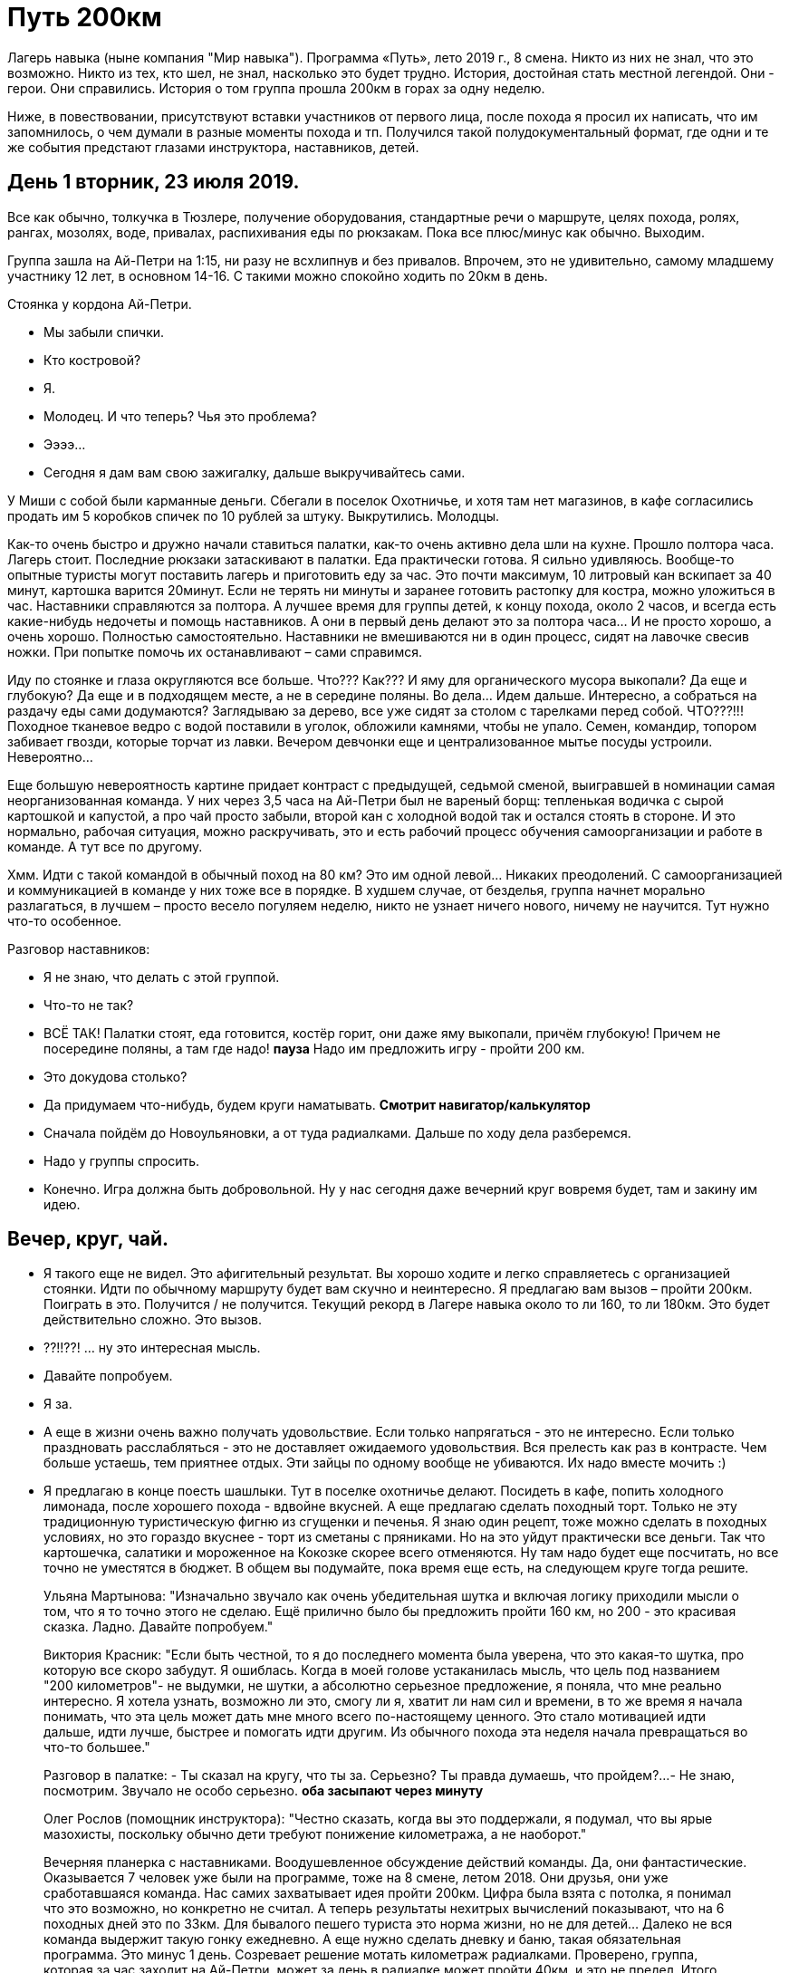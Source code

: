 ﻿= Путь 200км

Лагерь навыка (ныне компания "Мир навыка"). Программа «Путь», лето 2019 г., 8 смена. Никто из них не знал, что это возможно. Никто из тех, кто шел, не знал, насколько это будет трудно. История, достойная стать местной легендой. Они - герои. Они справились. История о том группа прошла 200км в горах за одну неделю.

Ниже, в повествовании, присутствуют вставки участников от первого лица, после похода я просил их написать, что им запомнилось, о чем думали в разные моменты похода и тп. Получился такой полудокументальный формат, где одни и те же события предстают глазами инструктора, наставников, детей.

== День 1 вторник, 23 июля 2019.

Все как обычно, толкучка в Тюзлере, получение оборудования, стандартные речи о маршруте, целях похода, ролях, рангах, мозолях, воде, привалах, распихивания еды по рюкзакам. Пока все плюс/минус как обычно. Выходим.

Группа зашла на Ай-Петри на 1:15, ни разу не всхлипнув и без привалов. Впрочем, это не удивительно, самому младшему участнику 12 лет, в основном 14-16. С такими можно спокойно ходить по 20км в день.

Стоянка у кордона Ай-Петри.

- Мы забыли спички.
- Кто костровой?
- Я.
- Молодец. И что теперь? Чья это проблема?
- Ээээ…
- Сегодня я дам вам свою зажигалку, дальше выкручивайтесь сами.

У Миши с собой были карманные деньги. Сбегали в поселок Охотничье, и хотя там нет магазинов, в кафе согласились продать им 5 коробков спичек по 10 рублей за штуку. Выкрутились. Молодцы.

Как-то очень быстро и дружно начали ставиться палатки, как-то очень активно дела шли на кухне. Прошло полтора часа. Лагерь стоит. Последние рюкзаки затаскивают в палатки. Еда практически готова. Я сильно удивляюсь. Вообще-то опытные туристы могут поставить лагерь и приготовить еду за час. Это почти максимум, 10 литровый кан вскипает за 40 минут, картошка варится 20минут. Если не терять ни минуты и заранее готовить растопку для костра, можно уложиться в час. Наставники справляются за полтора. А лучшее время для группы детей, к концу похода, около 2 часов, и всегда есть какие-нибудь недочеты и помощь наставников. А они в первый день делают это за полтора часа... И не просто хорошо, а очень хорошо. Полностью самостоятельно. Наставники не вмешиваются ни в один процесс, сидят на лавочке свесив ножки. При попытке помочь их останавливают – сами справимся.

Иду по стоянке и глаза округляются все больше.
Что??? Как??? И яму для органического мусора выкопали? Да еще и глубокую? Да еще и в подходящем месте, а не в середине поляны. Во дела... Идем дальше. Интересно, а собраться на раздачу еды сами додумаются? Заглядываю за дерево, все уже сидят за столом с тарелками перед собой. ЧТО???!!! Походное тканевое ведро с водой поставили в уголок, обложили камнями, чтобы не упало. Семен, командир, топором забивает гвозди, которые торчат из лавки. Вечером девчонки еще и централизованное мытье посуды устроили. Невероятно...

Еще большую невероятность картине придает контраст с предыдущей, седьмой сменой, выигравшей в номинации самая неорганизованная команда. У них через 3,5 часа на Ай-Петри был не вареный борщ: тепленькая водичка с сырой картошкой и капустой, а про чай просто забыли, второй кан с холодной водой так и остался стоять в стороне. И это нормально, рабочая ситуация, можно раскручивать, это и есть рабочий процесс обучения самоорганизации и работе в команде. А тут все по другому.

Хмм. Идти с такой командой в обычный поход на 80 км? Это им одной левой... Никаких преодолений. С самоорганизацией и коммуникацией в команде у них тоже все в порядке. В худшем случае, от безделья, группа начнет морально разлагаться, в лучшем – просто весело погуляем неделю, никто не узнает ничего нового, ничему не научится. Тут нужно что-то особенное.

Разговор наставников:

- Я не знаю, что делать с этой группой.
- Что-то не так?
- ВСЁ ТАК! Палатки стоят, еда готовится, костёр горит, они даже яму
  выкопали, причём глубокую! Причем не посередине поляны, а там где надо!
  *пауза* Надо им предложить игру - пройти 200 км.
- Это докудова столько?
- Да придумаем что-нибудь, будем круги наматывать.
  *Смотрит навигатор/калькулятор*
- Сначала пойдём до Новоульяновки, а от туда радиалками. Дальше по ходу дела
  разберемся.
- Надо у группы спросить.
- Конечно. Игра должна быть добровольной. Ну у нас сегодня даже вечерний круг
  вовремя будет, там и закину им идею.

== Вечер, круг, чай.

- Я такого еще не видел. Это афигительный результат. Вы хорошо ходите и
  легко справляетесь с организацией стоянки. Идти по обычному маршруту будет
  вам скучно и неинтересно. Я предлагаю вам вызов – пройти 200км. Поиграть
  в это. Получится / не получится. Текущий рекорд в Лагере навыка около то ли
  160, то ли 180км. Это будет действительно сложно. Это вызов.

- ??!!??! ... ну это интересная мысль.

- Давайте попробуем.

- Я за.

- А еще в жизни очень важно получать удовольствие. Если только
  напрягаться - это не интересно. Если только праздновать
  расслабляться - это не доставляет ожидаемого удовольствия. Вся прелесть
  как раз в контрасте. Чем больше устаешь, тем приятнее отдых. Эти зайцы
  по одному вообще не убиваются. Их надо вместе мочить :)

- Я предлагаю в конце поесть шашлыки. Тут в поселке охотничье делают.
  Посидеть в кафе, попить холодного лимонада, после хорошего похода - вдвойне
  вкусней. А еще предлагаю сделать походный торт. Только не эту традиционную
  туристическую фигню из сгущенки и печенья. Я знаю один рецепт, тоже можно
  сделать в походных условиях, но это гораздо вкуснее - торт из сметаны с
  пряниками. Но на это уйдут практически все деньги. Так что картошечка,
  салатики и мороженное на Кокозке скорее всего отменяются. Ну там надо будет
  еще посчитать, но все точно не уместятся в бюджет. В общем вы подумайте,
  пока время еще есть, на следующем круге тогда решите.


> Ульяна Мартынова:
"Изначально звучало как очень убедительная шутка и включая логику приходили мысли о том, что я то точно этого не сделаю. Ещё прилично было бы предложить пройти 160 км, но 200 - это красивая сказка. Ладно. Давайте попробуем."

> Виктория Красник:
"Если быть честной, то я до последнего момента была уверена, что это какая-то шутка, про которую все скоро забудут. Я ошиблась. Когда в моей голове устаканилась мысль, что цель под названием "200 километров"- не выдумки, не шутки, а абсолютно серьезное предложение, я поняла, что мне реально интересно. Я хотела узнать, возможно ли это, смогу ли я, хватит ли нам сил и времени, в то же время я начала понимать, что эта цель может дать мне много всего по-настоящему ценного. Это стало мотивацией идти дальше, идти лучше, быстрее и помогать идти другим. Из обычного похода эта неделя начала превращаться во что-то большее."

> Разговор в палатке:
- Ты сказал на кругу, что ты за. Серьезно? Ты правда думаешь, что пройдем?...
- Не знаю, посмотрим. Звучало не особо серьезно.
  *оба засыпают через минуту*

> Олег Рослов (помощник инструктора):
"Честно сказать, когда вы это поддержали, я подумал, что вы ярые мазохисты, поскольку обычно дети требуют понижение километража, а не наоборот."

> Вечерняя планерка с наставниками.
Воодушевленное обсуждение действий команды. Да, они фантастические.
Оказывается 7 человек уже были на программе, тоже на 8 смене, летом 2018.
Они друзья, они уже сработавшаяся команда. Нас самих захватывает идея
пройти 200км. Цифра была взята с потолка, я понимал что это возможно,
но конкретно не считал. А теперь результаты нехитрых вычислений показывают,
что на 6 походных дней это по 33км. Для бывалого пешего туриста это норма
жизни, но не для детей... Далеко не вся команда выдержит такую гонку
ежедневно. А еще нужно сделать дневку и баню, такая обязательная программа.
Это минус 1 день. Созревает решение мотать километраж радиалками. Проверено,
группа, которая за час заходит на Ай-Петри, может за день в радиалке может
пройти 40км, и это не предел. Итого нужно где-то встать на 3 дня и оттуда
набегать километров 150. А оставшиеся километры намотать с рюкзаками.
Выглядит просто. Ага. Гладко было на бумаге. Жизнь – всегда сложнее.

to be continue...
